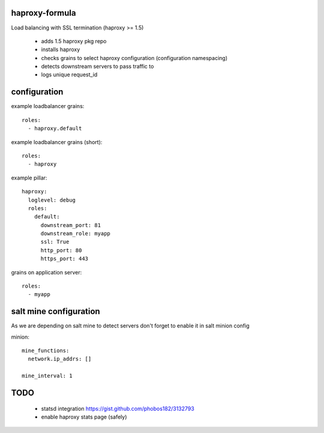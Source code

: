 haproxy-formula
---------------
Load balancing with SSL termination (haproxy >= 1.5)

 - adds 1.5 haproxy pkg repo
 - installs haproxy
 - checks grains to select haproxy configuration (configuration namespacing)
 - detects downstream servers to pass traffic to
 - logs unique request_id


configuration
-------------

example loadbalancer grains::

    roles:
      - haproxy.default


example loadbalancer grains (short)::

    roles:
      - haproxy


example pillar::

    haproxy:
      loglevel: debug
      roles:
        default:
          downstream_port: 81
          downstream_role: myapp
          ssl: True
          http_port: 80
          https_port: 443


grains on application server::

    roles:
      - myapp


salt mine configuration
-----------------------

As we are depending on salt mine to detect servers don't forget to enable it in salt minion config

minion::

    mine_functions:
      network.ip_addrs: []

    mine_interval: 1


TODO
----
 - statsd integration
   https://gist.github.com/phobos182/3132793
 - enable haproxy stats page (safely)

